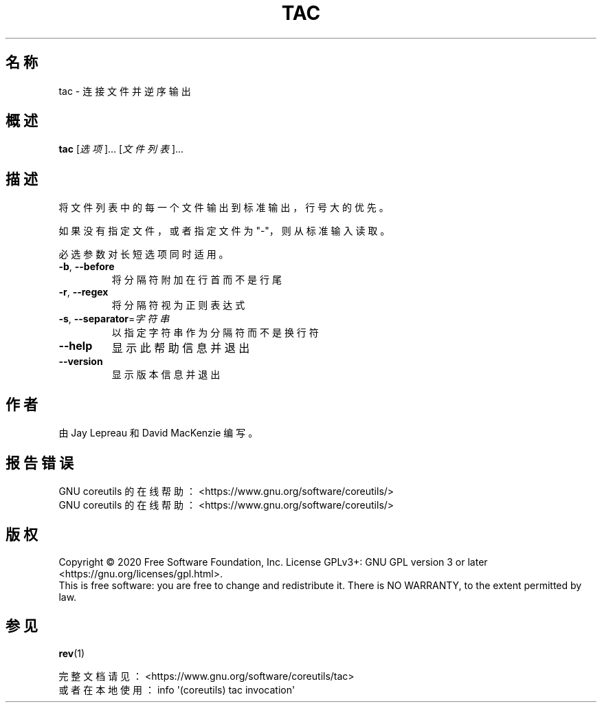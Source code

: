 .\" DO NOT MODIFY THIS FILE!  It was generated by help2man 1.47.3.
.\"*******************************************************************
.\"
.\" This file was generated with po4a. Translate the source file.
.\"
.\"*******************************************************************
.TH TAC 1 2020年三月 2020年三月 用户命令
.SH 名称
tac \- 连接文件并逆序输出
.SH 概述
\fBtac\fP [\fI\,选项\/\fP]... [\fI\,文件列表\/\fP]...
.SH 描述
.\" Add any additional description here
.PP
将文件列表中的每一个文件输出到标准输出，行号大的优先。
.PP
如果没有指定文件，或者指定文件为 "\-"，则从标准输入读取。
.PP
必选参数对长短选项同时适用。
.TP 
\fB\-b\fP, \fB\-\-before\fP
将分隔符附加在行首而不是行尾
.TP 
\fB\-r\fP, \fB\-\-regex\fP
将分隔符视为正则表达式
.TP 
\fB\-s\fP, \fB\-\-separator\fP=\fI\,字符串\/\fP
以指定字符串作为分隔符而不是换行符
.TP 
\fB\-\-help\fP
显示此帮助信息并退出
.TP 
\fB\-\-version\fP
显示版本信息并退出
.SH 作者
由 Jay Lepreau 和 David MacKenzie 编写。
.SH 报告错误
GNU coreutils 的在线帮助： <https://www.gnu.org/software/coreutils/>
.br
GNU coreutils 的在线帮助： <https://www.gnu.org/software/coreutils/>
.SH 版权
Copyright \(co 2020 Free Software Foundation, Inc.  License GPLv3+: GNU GPL
version 3 or later <https://gnu.org/licenses/gpl.html>.
.br
This is free software: you are free to change and redistribute it.  There is
NO WARRANTY, to the extent permitted by law.
.SH 参见
\fBrev\fP(1)
.PP
.br
完整文档请见： <https://www.gnu.org/software/coreutils/tac>
.br
或者在本地使用： info \(aq(coreutils) tac invocation\(aq
